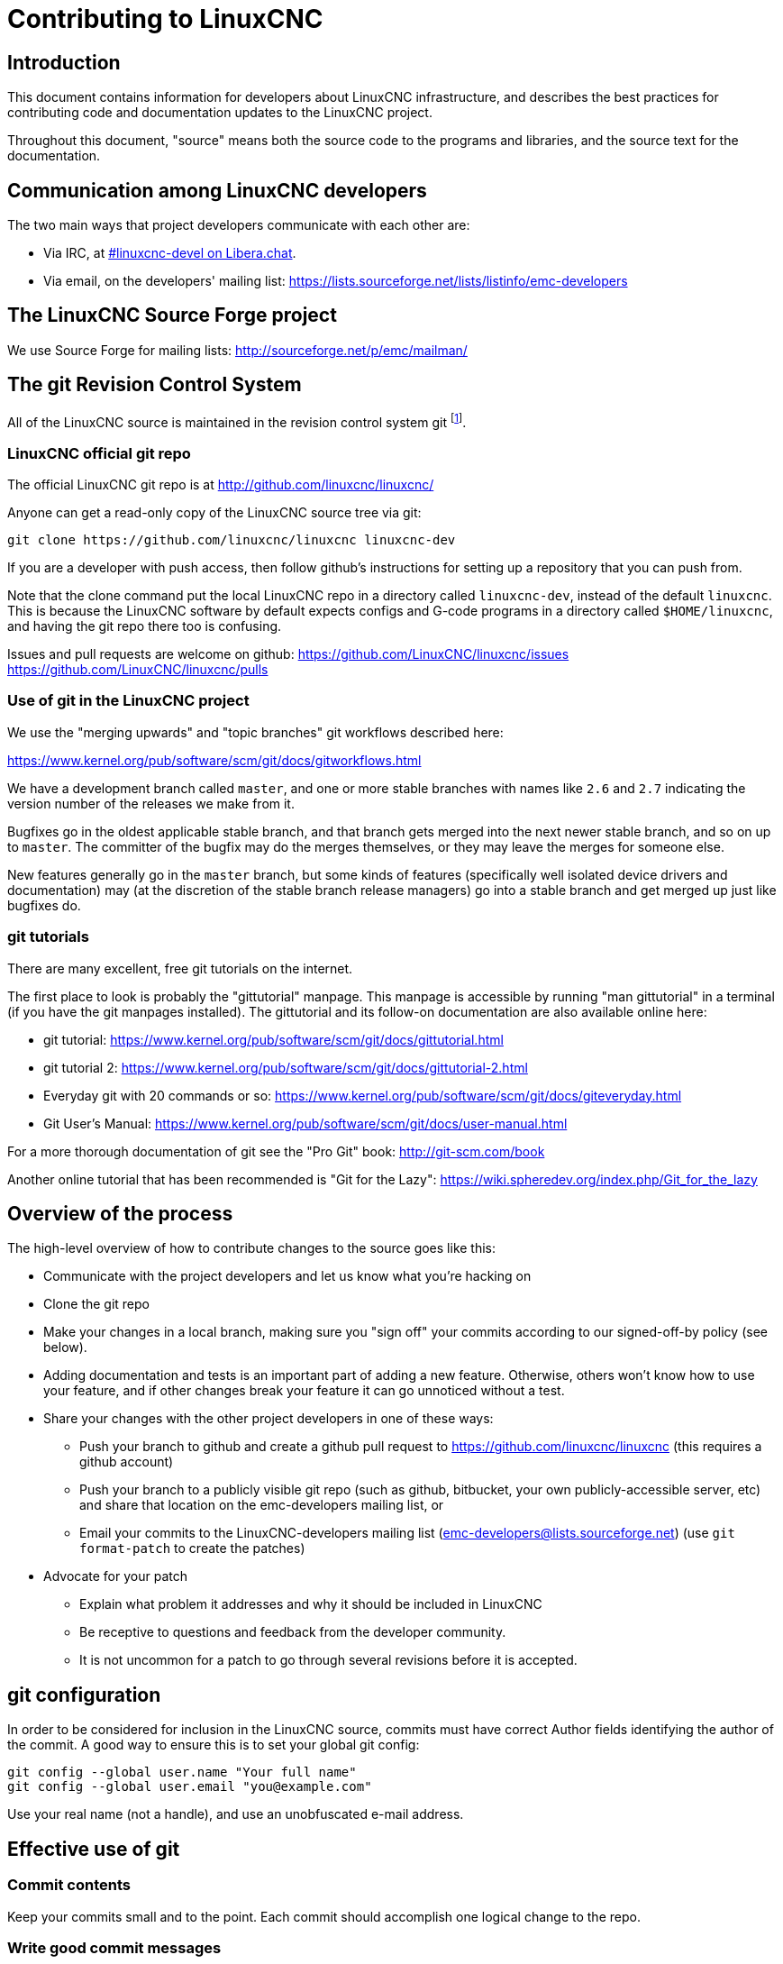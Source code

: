 :lang: en

= Contributing to LinuxCNC

== Introduction

This document contains information for developers about LinuxCNC
infrastructure, and describes the best practices for contributing code
and documentation updates to the LinuxCNC project.

Throughout this document, "source" means both the source code to the
programs and libraries, and the source text for the documentation.

== Communication among LinuxCNC developers

The two main ways that project developers communicate with each other are:

* Via IRC, at irc://irc.libera.chat/%23linuxcnc-devel[#linuxcnc-devel on Libera.chat].
* Via email, on the developers' mailing list:
  https://lists.sourceforge.net/lists/listinfo/emc-developers

== The LinuxCNC Source Forge project

We use Source Forge for mailing lists: http://sourceforge.net/p/emc/mailman/

== The git Revision Control System

All of the LinuxCNC source is maintained in the revision control system
git footnote:[http://git-scm.com/].

=== LinuxCNC official git repo

The official LinuxCNC git repo is at http://github.com/linuxcnc/linuxcnc/

Anyone can get a read-only copy of the LinuxCNC source tree via git:

----
git clone https://github.com/linuxcnc/linuxcnc linuxcnc-dev
----

If you are a developer with push access, then follow github's instructions
for setting up a repository that you can push from.

Note that the clone command put the local LinuxCNC repo in a
directory called `linuxcnc-dev`, instead of the default `linuxcnc`.
This is because the LinuxCNC software by default expects configs and
G-code programs in a directory called `$HOME/linuxcnc`, and having the
git repo there too is confusing.

Issues and pull requests are welcome on github:
https://github.com/LinuxCNC/linuxcnc/issues
https://github.com/LinuxCNC/linuxcnc/pulls

=== Use of git in the LinuxCNC project

We use the "merging upwards" and "topic branches" git workflows described
here:

https://www.kernel.org/pub/software/scm/git/docs/gitworkflows.html

We have a development branch called `master`, and one or more stable
branches with names like `2.6` and `2.7` indicating the version number
of the releases we make from it.

Bugfixes go in the oldest applicable stable branch, and that branch gets
merged into the next newer stable branch, and so on up to `master`.
The committer of the bugfix may do the merges themselves, or they may
leave the merges for someone else.

New features generally go in the `master` branch, but some kinds of
features (specifically well isolated device drivers and documentation)
may (at the discretion of the stable branch release managers) go into
a stable branch and get merged up just like bugfixes do.

=== git tutorials

There are many excellent, free git tutorials on the internet.

The first place to look is probably the "gittutorial" manpage.
This manpage is accessible by running "man gittutorial" in a terminal
(if you have the git manpages installed).  The gittutorial and its
follow-on documentation are also available online here:

* git tutorial:
  https://www.kernel.org/pub/software/scm/git/docs/gittutorial.html
* git tutorial 2:
  https://www.kernel.org/pub/software/scm/git/docs/gittutorial-2.html
* Everyday git with 20 commands or so:
  https://www.kernel.org/pub/software/scm/git/docs/giteveryday.html
* Git User's Manual:
  https://www.kernel.org/pub/software/scm/git/docs/user-manual.html

For a more thorough documentation of git see the "Pro Git" book:
http://git-scm.com/book

Another online tutorial that has been recommended is "Git for the Lazy":
https://wiki.spheredev.org/index.php/Git_for_the_lazy

== Overview of the process

The high-level overview of how to contribute changes to the source goes
like this:

* Communicate with the project developers and let us know what you're
  hacking on
* Clone the git repo
* Make your changes in a local branch, making sure you "sign off" your commits
  according to our signed-off-by policy (see below).
* Adding documentation and tests is an important part of adding a new
  feature.  Otherwise, others won't know how to use your feature, and
  if other changes break your feature it can go unnoticed without a test.
* Share your changes with the other project developers in one of these ways:
** Push your branch to github and create a github pull request to
   https://github.com/linuxcnc/linuxcnc (this requires a github account)
** Push your branch to a publicly visible git repo (such as github,
   bitbucket, your own publicly-accessible server, etc) and share that
   location on the emc-developers mailing list, or
** Email your commits to the LinuxCNC-developers mailing list
// (list still named emc-developers)
   (emc-developers@lists.sourceforge.net) (use `git
   format-patch` to create the patches)
* Advocate for your patch
** Explain what problem it addresses and why it should be included
   in LinuxCNC
** Be receptive to questions and feedback from the developer community.
** It is not uncommon for a patch to go through several revisions before
   it is accepted.

== git configuration

In order to be considered for inclusion in the LinuxCNC source, commits
must have correct Author fields identifying the author of the commit.
A good way to ensure this is to set your global git config:

----
git config --global user.name "Your full name"
git config --global user.email "you@example.com"
----

Use your real name (not a handle), and use an unobfuscated e-mail address.


== Effective use of git

=== Commit contents

Keep your commits small and to the point.
Each commit should accomplish one logical change to the repo.

=== Write good commit messages

Keep commit messages around 72 columns wide (so that in a default-size
terminal window, they don't wrap when shown by `git log`).

Use the first line as a summary of the intent of the change (almost
like the subject line of an e-mail). Follow it with a blank line,
then a longer message explaining the change. Example:

----
Get rid of RTAPI_SUCCESS, use 0 instead

The test "retval < 0" should feel familiar; it's the same kind of
test you use in userspace (returns -1 for error) and in kernel space
(returns -ERRNO for error)
----

=== Commit to the proper branch

Bugfixes should go on the oldest applicable branch.  New features should
go in the master branch.  If you're not sure where a change belongs,
ask on irc or on the mailing list.

=== Use multiple commits to organize changes

When appropriate, organize your changes into a branch (a series of
commits) where each commit is a logical step towards your ultimate
goal. For example, first factor out some complex code into a new
function. Then, in a second commit, fix an underlying bug. Then, in the
third commit, add a new feature which is made easier by the refactoring
and which would not have worked without fixing that bug.

This is helpful to reviewers, because it is easier to see that the
"factor out code into new function" step was right when there aren't
other edits mixed in; it's easier to see that the bug is fixed when
the change that fixes it is separate from the new feature; and so on.

=== Follow the style of the surrounding code

Make an effort to follow the prevailing indentation style of surrounding
code. In particular, changes to whitespace make it harder for other
developers to track changes over time. When reformatting code must be
done, do it as a commit separate from any semantic changes.

=== Simplify complicated history before sharing with fellow developers

With git, it's possible to record every edit and false start as a
separate commit. This is very convenient as a way to create checkpoints
during development, but often you don't want to share these false
starts with others.

Git provides two main ways to clean history, both of which can be done
freely before you share the change:

`git commit --amend` lets you make additional changes to the last thing
you committed, optionally modifying the commit message as well. Use this
if you realized right away that you left something out of the commit,
or if you typo'd the commit message.

`git rebase --interactive` upstream-branch lets you go back through each
commit made since you forked your feature branch from the upstream branch,
possibly editing commits, dropping commits, or squashing (combining)
commits with others. Rebase can also be used to split individual commits
into multiple new commits.

===  Make sure every commit builds

If your change consists of several patches, `git rebase -i` may be used to
reorder these patches into a sequence of commits which more clearly lays
out the steps of your work.  A potential consequence of reordering patches
is that one might get dependencies wrong - for instance, introducing a
use of a variable, and the declaration of that variable only follows in
a later patch.

While the branch HEAD will build, not every commit might build in such
a case.  That breaks `git bisect` - something somebody else might use
later on to find the commit which introduced a bug.  So beyond making
sure your branch builds, it is important to assure every single commit
builds as well.

There's an automatic way to check a branch for each commit being
buildable - see http://dustin.sallings.org/2010/03/28/git-test-sequence.html
and the code at https://github.com/dustin/bindir/blob/master/git-test-sequence.
Use as follows (in this case testing every commit from origin/master to
HEAD, including running regression tests):

----
cd linuxcnc-dev
git-test-sequence origin/master..  '(cd src && make && ../scripts/runtests)'
----

This will either report 'All is well' or 'Broke on <commit>'

===  Renaming files

Please use the ability to rename files very cautiously. Like running
indent on single files, renames still make it more difficult to follow
changes over time. At a minimum, you should seek consensus on irc or
the mailing list that the rename is an improvement.

===  Prefer "rebase"

Use `git pull --rebase` instead of bare `git pull` in order to keep a
nice linear history. When you rebase, you always retain your work as
revisions that are ahead of origin/master, so you can do things like
`git format-patch` them to share with others without pushing to the
central repository.

== Translations

The LinuxCNC project uses `gettext` to translate the software into
many languages. We welcome contributions and help in this area!
Improving and extending the translations is easy: you don't need to know
any programming, and you don't need to install any special translation
programs or other software.

The easiest way to help with translations is using Weblate,
an open-source web service.  Our translation project is here:
https://hosted.weblate.org/projects/linuxcnc/

Documentation on how to use Weblate is here:
https://docs.weblate.org/en/latest/user/basic.html

If web services are not your thing, you can also work on translations
using a variety of local gettext translator apps including gtranslator,
poedit, and many more.

== Other ways to contribute

There are many ways to contribute to LinuxCNC, that are not addressed
by this document. These ways include:

* Answering questions on the forum, mailing lists, and in IRC
* Reporting bugs on the bug tracker, forum, mailing lists, or in IRC
* Helping test experimental features

// vim: set syntax=asciidoc:
